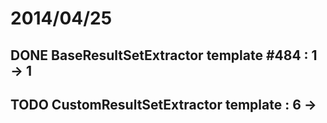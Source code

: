 * 2014/04/25
** DONE BaseResultSetExtractor template #484 : 1 -> 1
** TODO CustomResultSetExtractor template : 6 ->
   
